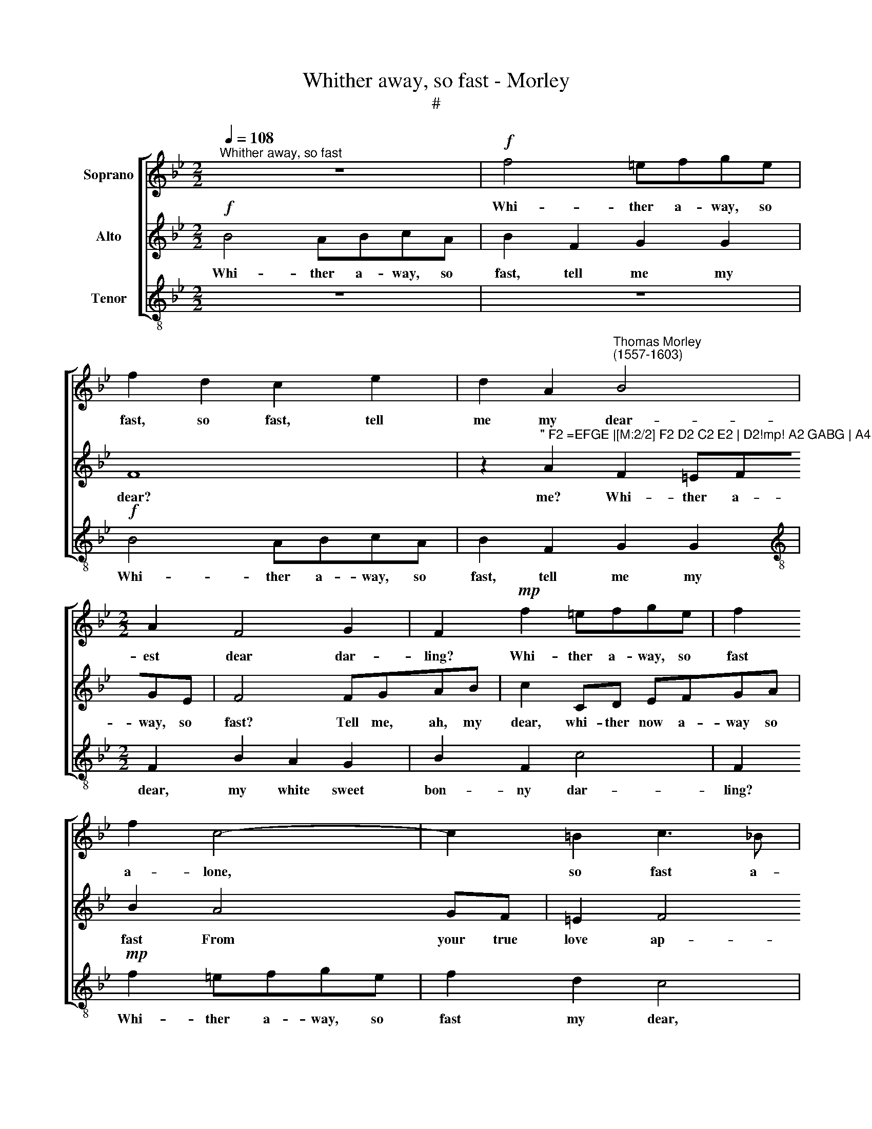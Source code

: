 X:1
T:Whither away, so fast - Morley
T:#
%%score [ 1 2 3 ]
L:1/8
Q:1/4=108
M:2/2
K:Bb
V:1 treble nm="Soprano"
V:2 treble nm="Alto"
V:3 treble-8 nm="Tenor"
V:1
"^Whither away, so fast" z8 |!f! f4 =efge | f2 d2 c2 e2 | d2 A2"^Thomas Morley \n(1557-1603)" B4 | %4
w: |Whi- ther a- way, so|fast, so fast, tell|me my dear-|
[M:2/2] A2 F4 G2 | F2!mp! f2 =efge | f2 f2 c4- | c2 =B2 c3 _B | A2 d4 cB | AB c2 GABc | %10
w: est dear dar-|ling? Whi- ther a- way, so|fast a- lone,|* so fast a-|way? Whi- ther a-|way, so fast From me, your true|
 d2 c4 (BA) | G2 (AB) (c2 G2) | A2 A2 G4 | F2!mf! f2 =ef (ge) | f2 d2 cdec | d2 c2 c2 =B2 | %16
w: love, your true *|love ap\- * prov\- *|ed, ap- prov-|ed? What haste, I say,~what *|haste, I say, what haste, I|say, mine own best|
 c2 G2 A=B c2 | _B2 AB (c2 G2) | A8 | z8 | z8 |!f! f2 ed c2 d2 | e2 dc BABc | dcde f2 ed | %24
w: dar- ling dear be- lov-|ed, dear be- lov\- *|ed?|||Then lo, I come! dis-|patch thee! I come, I come, I|come, I come, I come, lo, I|
 c3 B A2 GF | =E2 CD EFGA | B2 B,C DEFG | AB c2 CDEF | G2 AB (c2 G2) | A4 z2!mf! F2 | F2 D2 E>FED | %31
w: come! dis- patch thee! I|come! Hence I say, a- way, a-|way, hence a- way, a- way, a-|way, a- way, or I catch, I|catch, or I catch *|thee. Think,|think not thus a- way to|
 C4 DE F2 | =E2 (F4 E2) | F2 f2 f2 d2 | e>fed c2 f2 | (de f4 =e2) | f8 | z2!p! c2 c2 A2 | %38
w: 'scape all a- lone|with- out *|me, no, think not|thus a- way to 'scape with-|out * * *|me,|no, think not,|
 B>cBA G2 d2 | c2 e2 (d3 c) | =B4 z2!f! d2 | c2 c2 B4- | B2 A2 (A2 GF | G8) | A2!mf! F2 A2 F2 | %45
w: thus a- way to 'scape, to|'scape with- out *|me. But|run! You need|* not doubt * *||me. What now! What!|
 c4 F2 B2- | B2 A2 B4 | A4 G4 | (A3 GAB c2- | c2 =BA B4) | c4 z2!mp! G2 | B2 B2 F3 G | A3 B c2 c2 | %53
w: faint you? Of|* your sweet|feet for-|sak\- * * * *||en? O|well I see you|mean to mock me.|
 G3 A B2 c2 |"^cresc." d2 c2 (c2 =B2) | c2!f! c3 d e2 | e2 B3 c d2 | d2 A3 B c2 | c2 G3 A B2- | %59
w: Run, I say, or|else I catch *|you. What? You halt?|O do you so?|A- lack the while!|what! are you down?|
 B2 AG F2 G2 | A2 B2 (c4- | c4 G4) | A4 z2!mf! F2 | A2 F2 c4 | F2 B4 A2 | B2 d2 c2 B2 | %66
w: * Pret- ty maid, well|o- ver- tak\-||en! What|now! What! faint|you? Of your|sweet, of your sweet|
 BA (AG/F/ G4) | A3!p! G (AB c2- | c2 =BA B4) | c4 z2!mp! G2 | B2 B2 F3 G | A3 B c2 c2 | %72
w: feet for- sak\- * * *|en, for- sak\- * *||en? O|well I see you|mean to mock me,|
 G3 A B2 c2 |"^cresc." d2 c2 (c2 =B2) | c2 c3 d e2 | e2 B3 c d2 | d2 A3 B c2 | %77
w: Run, I say, or|else I catch *|you. What? You halt?|O do you so?|A- lack the while!|
 c2 G3 A[Q:1/4=107] B2- |[Q:1/4=105] B2[Q:1/4=104] A[Q:1/4=103]G[Q:1/4=102] F2[Q:1/4=101] G2 | %79
w: what! are you down?|* Pret- ty maid well|
[Q:1/4=99] A2[Q:1/4=98] B2[Q:1/4=96] (c4- |[Q:1/4=93] c4[Q:1/4=91] G4) |[Q:1/4=90] !fermata!A8 |] %82
w: o- ver- tak\-||en.|
V:2
!f! B4 ABcA | B2 F2 G2 G2 | F8 | z2"^\" F2 =EFGE |[M:2/2] F2 D2 C2 E2 | D2!mp! A2 GABG | A4 G4 | %7
w: Whi- ther a- way, so|fast, tell me my|dear?|Whi- ther a- way, so|fast, my dear, my|dear? Whi- ther a- way, so|fast, tell|
 A2 F2 =EFGE | F4 FGAB | c2 CD EFGA | B2 A4 GF | =E2 F4 (E2 | F4) C4 | z2!mf! F2 G4 | A2 B2 ABcA | %15
w: me? Whi- ther a- way, so|fast? Tell me, ah, my|dear, whi- ther now a- way so|fast From your true|love ap- prov\-|* ed?|O say|sweet, what haste a- way, what|
 B2 A2 G3 F | =E4 C4 | DE (F4 =E2) | F4 z4 |!f! c2 BA G2 A2 | B2 A2 G (F G2) | A8 | c2 BA G2 A2 | %23
w: haste? Tell me, my|dar- ling|dear be- lov\- *|ed.|Then will we try Who|best runs, thou or *|I.|Now, now I come! dis-|
 B2 AG F=EFG | AGAB c2 BA | G4 CDEF | GA B2 B,CDE | FGAB c4 | C8 | z2!mf! c2 c2 A2 | B>cBA G4- | %31
w: patch thee! I come, I come, I|come, a- way, a- way, lo, I|come! Hence a- way, I|come,~ I come, haste thee hence a-|way, or else I catch|thee.|Think, think not|thus a- way to 'scape,|
 G2 c2 B2 F2 | G2 A2 B4 | A2 A2 B4 | G2 c2 c2 A2 | B>cBA GF G2 | A6!p! F2 | G3 F =E2 F2 | %38
w: * to 'scape, my|dear, with- out|me, with- out|me, no, think not|thus a- way to 'scape with- out|me, no,|think not thus a-|
 D2 D2 =E2 B2 | A2 G2 (G2 ^F2) | G2!f! G2 B4 | A4 G4- | G2 F2 (F4- | F2 =ED E4) | F8 | %45
w: way to 'scape, to|'scape, with- out *|me. But run!|You need|* not doubt||me.|
 z2!mf! C2 D2 B,2 | E4 D2 G2- | G2 F4 =E2 | F4 C4 | F8 | =E2 C2 _E4 | D4 z2!mp! D2 | F2 F2 C3 D | %53
w: What now! What!|faint you? Of|* your sweet|feet for-|sak-|en, for- sak-|en? O|well I see you|
 E3 F G2 G2 |"^cresc." D2 =E2 F2 F2 | =E2 E2!f! E3 F | G2 G2 D3 E | F2 F2 C3 D | E2 E2 B,3 C | %59
w: mean to mock me.|Run, or else I|catch you. What? You|halt? O do you|so? A- lack the|while! What! are you|
 D6 =E2 | F4 C2 D2 | =E2 F2 (F2 E2) | F3!mf! G AGAB | c4 z2 C2 | D2 B,2 E4 | D2 B2 A2 G2 | %66
w: down? Fair|maid, then well|o- ver- tak\- *|en! What now! what now fair|maid, What|now! What! faint|you? Of your sweet|
 (GF) F3 (=E/D/ E2) | F4!p! C4 | F8 | =E2 C2 _E4 | D4 z2!mp! D2 | F2 F2 C3 D | E3 F G2 G2 | %73
w: feet * for- sak\- * *|en, for-|sak-|en, for- sak-|en? O|well I see you|mean to mock me,|
"^cresc." D2 =E2 F2 F2 | =E2 E2!f! _E3 F | G2 G2 D3 E | F2 F2 C3 D | E2 E2 B,3 C | D6 =E2 | %79
w: Run, or else I|catch you. What? You|halt? O do you|so? A- lack the|while! what! are you|down? Fair|
 F4 C2 D2 | =E2 F2 (F2 E2) | !fermata!F8 |] %82
w: maid, then well|o- ver- tak\- *|en.|
V:3
 z8 | z8 |!f! B4 ABcA | B2 F2 G2 G2 |[M:2/2][K:treble-8] F2 B2 A2 G2 | B2 F2 c4 | F2!mp! f2 =efge | %7
w: ||Whi- ther a- way, so|fast, tell me my|dear, my white sweet|bon- ny dar-|ling? Whi- ther a- way, so|
 f2 d2 c4 | F2 Bc de f2 | FGAB c2 c2 | B2 F3 G (AB) | c8 | F2!mf! f2 =efge | f2 d2 c2 c2 | %14
w: fast my dear,|whi- ther a- way, so fast,|tell me, ah, my dear, From|your love ap- prov\- *||ed? What haste, I say, what|haste? Tell me, what|
 F2 B2 f4 | B2 F2 G4 | c6 A2 | B (c d2) c4 | F4!f! f2 ed | c2 d2 =e2 f2 | g2 f4 =e2 | f4 f2 _ed | %22
w: haste, what haste.|Tell me, my|dar- ling|dear be\- * lov-|ed. Then will we|try Who fast- er|runs, thou or|I. See then, I|
 c2 d2 e2 dc | BABc dcde | f2 FG AGAB | c4 c4 | B8 | A2 FG ABcd | =e2 f2 (f2 e2) | f4!mf! F4 | %30
w: come! dis- patch thee! I|come, a- way, a- way, a- way, a-|way, lo, I come, I come, I|come! dis-|patch|thee! Haste thee hence a- way, or|else I catch *|thee, I|
 B4 c2 c2 | c2 A2 B>cBA | G2 F2 G4 | F4 B4 | c4 A2 F2 | B2 B2 c4 | F2!p! f2 f2 d2 | e>fed c2 F2 | %38
w: catch thee. Think,|think not thus a- way to|'scape with- out|me, to|'scape thus with-|out, with- out|me, no, think not|thus a- way to 'scape with-|
 B4 c2 G2 | c2 c2 d4 | G4!f! G4 | A4 B4 | c4 d4 | c8 | F4 z2!mf! F2 | A2 F2 B2 G2 | c4 B2 G2 | %47
w: out me, to|'scape wrth- out|me. But|run! You|need not|doubt|me. What|now! What! faint you,|faint you? Of|
 A3 B c4 | F2 f4 e2 | (d2 c2) d4 | c8 | z2!mp! G2 B2 B2 | F3 G A3 B | c2 c2 G3 A | B2 c2 d4 | %55
w: your sweet feet|for- sak- en,|for\- * sak-|en?|O well I|see you mean to|mock me. Run, or|else I catch|
 c4!f! c3 d | e2 e2 B3 c | d2 d2 A3 B | c2 c2 G3 A | B6 AG | F2 G2 A2 B2 | c8 | F8 | %63
w: you. What? You|halt? O do you|so? A- lack the|while! What! are you|down? Pret- ty|maid, well o- ver-|tak-|en!|
 z2!mf! F2 A2 F2 | B2 G2 c4 | B2 G2 A2 B2 | c2 d2 c4 | F2!p! f2 f2 e2 | d2 c2 d4 | c8 | %70
w: What now! What!|faint you, faint|you? Of your sweet|feet for- sak-|en, of your sweet|feet for- sak-|en?|
 z2!mp! G2 B2 B2 | F3 G A3 B | c2 c2 G3 A |"^cresc." B2 c2 d4 | c4!f! c3 d | e2 e2 B3 c | %76
w: O well I|see you mean to|mock me, Run, or|else I catch|you. What? You|halt? O do you|
 d2 d2 A3 B | c2 c2 G3 A | B6 AG | F2 G2 A2 B2 | c8 | !fermata!F8 |] %82
w: so? A- lack the|while! what! are you|down? Pret- ty|maid well o- ver-|tak-|en.|

